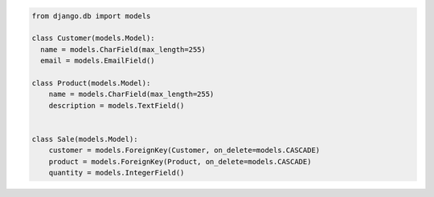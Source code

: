 .. code-block:: python

  from django.db import models

  class Customer(models.Model):
    name = models.CharField(max_length=255)
    email = models.EmailField()

  class Product(models.Model):
      name = models.CharField(max_length=255)
      description = models.TextField()


  class Sale(models.Model):
      customer = models.ForeignKey(Customer, on_delete=models.CASCADE)
      product = models.ForeignKey(Product, on_delete=models.CASCADE)
      quantity = models.IntegerField()
